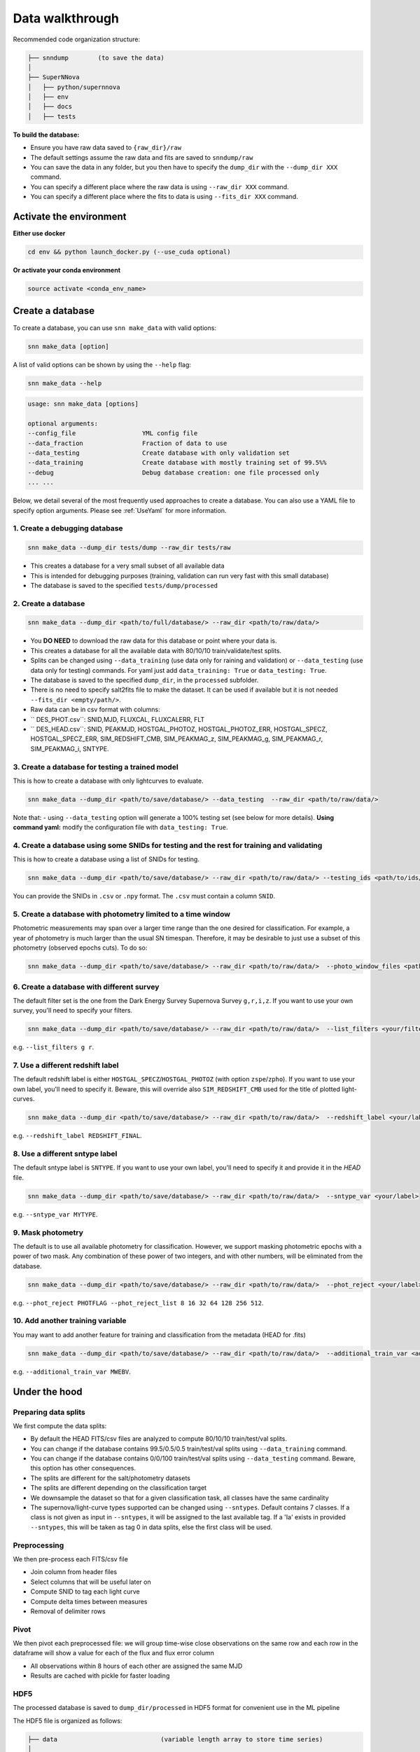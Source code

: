 .. _DataStructure:

Data walkthrough
=========================

Recommended code organization structure:

.. code::

    ├── snndump        (to save the data)
    │
    ├── SuperNNova
    │   ├── python/supernnova
    │   ├── env
    │   ├── docs
    │   ├── tests


**To build the database:**

- Ensure you have raw data saved to ``{raw_dir}/raw``
- The default settings assume the raw data and fits are saved to ``snndump/raw``
- You can save the data in any folder, but you then have to specify the ``dump_dir`` with the ``--dump_dir XXX`` command.
- You can specify a different place where the raw data is using ``--raw_dir XXX`` command.
- You can specify a different place where the fits to data is using ``--fits_dir XXX`` command.


Activate the environment
-------------------------------

**Either use docker**

.. code-block:: bash

    cd env && python launch_docker.py (--use_cuda optional)

**Or activate your conda environment**

.. code-block:: bash

    source activate <conda_env_name>

Create a database
-------------------------------
To create a database, you can use ``snn make_data`` with valid options:

.. code-block:: bash

    snn make_data [option]

A list of valid options can be shown by using the ``--help`` flag:

.. code-block:: bash

    snn make_data --help

.. code-block:: none

    usage: snn make_data [options]

    optional arguments:
    --config_file                  YML config file
    --data_fraction                Fraction of data to use
    --data_testing                 Create database with only validation set
    --data_training                Create database with mostly training set of 99.5%%
    --debug                        Debug database creation: one file processed only
    ... ...

Below, we detail several of the most frequently used approaches to create a database. You can also use a YAML file to specify option arguments. Please see :ref:`UseYaml` for more information.

1. Create a debugging database
~~~~~~~~~~~~~~~~~~~~~~~~~~~~~~~~~~~~~~~~~~~~

.. code-block:: bash

    snn make_data --dump_dir tests/dump --raw_dir tests/raw 

- This creates a database for a very small subset of all available data
- This is intended for debugging purposes (training, validation can run very fast with this small database)
- The database is saved to the specified ``tests/dump/processed``


2. Create a database
~~~~~~~~~~~~~~~~~~~~~~~~~~~~~~~~~~~~~~~~~~~~

.. code-block:: bash

    snn make_data --dump_dir <path/to/full/database/> --raw_dir <path/to/raw/data/> 


- You **DO NEED** to download the raw data for this database or point where your data is.
- This creates a database for all the available data with 80/10/10 train/validate/test splits. 
- Splits can be changed using ``--data_training`` (use data only for raining and validation) or ``--data_testing`` (use data only for testing) commands. For yaml just add ``data_training: True`` or ``data_testing: True``.
- The database is saved to the specified ``dump_dir``, in the ``processed`` subfolder.
- There is no need to specify salt2fits file to make the dataset. It can be used if available but it is not needed ``--fits_dir <empty/path/>``.
- Raw data can be in csv format with columns:
- `` DES_PHOT.csv``: SNID,MJD, FLUXCAL, FLUXCALERR, FLT 
- `` DES_HEAD.csv``: SNID, PEAKMJD, HOSTGAL_PHOTOZ, HOSTGAL_PHOTOZ_ERR, HOSTGAL_SPECZ, HOSTGAL_SPECZ_ERR, SIM_REDSHIFT_CMB, SIM_PEAKMAG_z, SIM_PEAKMAG_g, SIM_PEAKMAG_r, SIM_PEAKMAG_i, SNTYPE.


3. Create a database for testing a trained model
~~~~~~~~~~~~~~~~~~~~~~~~~~~~~~~~~~~~~~~~~~~~~~~~~~
This is how to create a database with only lightcurves to evaluate.

.. code-block:: bash

    snn make_data --dump_dir <path/to/save/database/> --data_testing  --raw_dir <path/to/raw/data/> 

Note that:
- using ``--data_testing`` option will generate a 100% testing set (see below for more details).
**Using command yaml:** modify the configuration file with ``data_testing: True``.


4. Create a database using some SNIDs for testing and the rest for training and validating
~~~~~~~~~~~~~~~~~~~~~~~~~~~~~~~~~~~~~~~~~~~~~~~~~~~~~~~~~~~~~~~~~~~~~~~~~~~~~~~~~~~~~~~~~~~~~~~~~~~~~~~~
This is how to create a database using a list of SNIDs for testing. 

.. code-block:: bash

    snn make_data --dump_dir <path/to/save/database/> --raw_dir <path/to/raw/data/> --testing_ids <path/to/ids/file>

You can provide the SNIDs in ``.csv`` or ``.npy`` format. The ``.csv`` must contain a column ``SNID``.


5. Create a database with photometry limited to a time window
~~~~~~~~~~~~~~~~~~~~~~~~~~~~~~~~~~~~~~~~~~~~~~~~~~~~~~~~~~~~~~~~~~~~~~~~~~
Photometric measurements may span over a larger time range than the one desired for classification. For example, a year of photometry is much larger than the usual SN timespan. Therefore, it may be desirable to just use a subset of this photometry (observed epochs cuts). To do so:

.. code-block:: bash

    snn make_data --dump_dir <path/to/save/database/> --raw_dir <path/to/raw/data/>  --photo_window_files <path/to/csv/with/peakMJD> --photo_window_var <name/of/variable/in/csv/to/cut/on> --photo_window_min <negative/int/indicating/days/before/var> --photo_window_max <positive/int/indicating/days/after/var> 

6. Create a database with different survey
~~~~~~~~~~~~~~~~~~~~~~~~~~~~~~~~~~~~~~~~~~~~
The default filter set is the one from the Dark Energy Survey Supernova Survey ``g,r,i,z``. If you want to use your own survey, you'll need to specify your filters.

.. code-block:: bash

    snn make_data --dump_dir <path/to/save/database/> --raw_dir <path/to/raw/data/>  --list_filters <your/filters>

e.g. ``--list_filters g r``. 

7. Use a different redshift label
~~~~~~~~~~~~~~~~~~~~~~~~~~~~~~~~~~~~~~~~~~~~
The default redshift label is either ``HOSTGAL_SPECZ``/``HOSTGAL_PHOTOZ`` (with option ``zspe``/``zpho``). If you want to use your own label, you'll need to specify it. Beware, this will override also ``SIM_REDSHIFT_CMB`` used for the title of plotted light-curves.

.. code-block:: bash

    snn make_data --dump_dir <path/to/save/database/> --raw_dir <path/to/raw/data/>  --redshift_label <your/label>

e.g. ``--redshift_label REDSHIFT_FINAL``. 

8. Use a different sntype label
~~~~~~~~~~~~~~~~~~~~~~~~~~~~~~~~~~~~~~~~~~~~
The default sntype label is ``SNTYPE``. If you want to use your own label, you'll need to specify it and provide it in the `HEAD` file.

.. code-block:: bash

    snn make_data --dump_dir <path/to/save/database/> --raw_dir <path/to/raw/data/>  --sntype_var <your/label>

e.g. ``--sntype_var MYTYPE``. 

9. Mask photometry
~~~~~~~~~~~~~~~~~~~~~~~~~~~~~~~~~~~~~~~~~~~~
The default is to use all available photometry for classification. However, we support masking photometric epochs with a power of two mask. Any combination of these power of two integers, and with other numbers, will be eliminated from the database.

.. code-block:: bash

    snn make_data --dump_dir <path/to/save/database/> --raw_dir <path/to/raw/data/>  --phot_reject <your/label> --phot_reject_list <list/to/reject>

e.g. ``--phot_reject PHOTFLAG --phot_reject_list 8 16 32 64 128 256 512``. 


10. Add another training variable
~~~~~~~~~~~~~~~~~~~~~~~~~~~~~~~~~~~~~~~~~~~~
You may want to add another feature for training and classification from the metadata (HEAD for .fits)

.. code-block:: bash

    snn make_data --dump_dir <path/to/save/database/> --raw_dir <path/to/raw/data/>  --additional_train_var <additional_column_name>

e.g. ``--additional_train_var MWEBV``. 


Under the hood
-------------------------------

Preparing data splits
~~~~~~~~~~~~~~~~~~~~~~

We first compute the data splits:

- By default the HEAD FITS/csv files are analyzed to compute 80/10/10 train/test/val splits.
- You can change if the database contains 99.5/0.5/0.5 train/test/val splits using ``--data_training`` command. 
- You can change if the database contains 0/0/100 train/test/val splits using ``--data_testing`` command. Beware, this option has other consequences.
- The splits are different for the salt/photometry datasets
- The splits are different depending on the classification target
- We downsample the dataset so that for a given classification task, all classes have the same cardinality
- The supernova/light-curve types supported can be changed using ``--sntypes``. Default contains 7 classes. If a class is not given as input in ``--sntypes``, it will be assigned to the last available tag. If a 'Ia' exists in  provided ``--sntypes``, this will be taken as tag 0 in data splits, else the first class will be used.

Preprocessing
~~~~~~~~~~~~~~

We then pre-process each FITS/csv file

- Join column from header files
- Select columns that will be useful later on
- Compute SNID to tag each light curve
- Compute delta times between measures
- Removal of delimiter rows


Pivot
~~~~~~~~~~~~~~

We then pivot each preprocessed file: we will group time-wise close observations on the same row
and each row in the dataframe will show a value for each of the flux and flux error column

- All observations within 8 hours of each other are assigned the same MJD
- Results are cached with pickle for faster loading


HDF5
~~~~~~~~~~~~~~

The processed database is saved to ``dump_dir/processed`` in HDF5 format for convenient use
in the ML pipeline

The HDF5 file is organized as follows:

.. code::

    ├── data                            (variable length array to store time series)
    │
    │
    ├── dataset_photometry_2classes     (0: train set, 1: valid set, 2: test set, -1: not used)
    ├── dataset_photometry_7classes     (0: train set, 1: valid set, 2: test set, -1: not used)
    │
    ├── target_photometry_2classes      (integer between 0 and 1, included)
    ├── target_photometry_7classes      (integer between 0 and 6, included)
    │
    │
    ├── features                        (array of str: feature names to be used)
    ├── normalizations
    │   ├── FLUXCAL_g
    │        ├── min
    │        ├── mean                    Normalization coefficients for that feature
    │        ├── std
    │    ...
    ├── normalizations_global
    │   ├── FLUXCAL
    │       ├── min
    │       ├── mean                    Normalization coefficients for that feature
    │       ├── std                     In this scheme, the coefficients are shared between fluxes and flux errors
    │   ...
    │
    ├── SNID                            The ID of the lightcurve
    ├── PEAKMJD                         The MJD value at which a lightcurve reaches peak light
    ├── SNTYPE                          The type of the lightcurve (120, 121...)
    │
    ...                                 (Other metadata / features about lightcurves)


The features used for classification are the following:

- **FLUXCAL_g** (flux)
- **FLUXCAL_i** (flux)
- **FLUXCAL_r** (flux)
- **FLUXCAL_z** (flux)
- **FLUXCALERR_g** (flux error)
- **FLUXCALERR_i** (flux error)
- **FLUXCALERR_r** (flux error)
- **FLUXCALERR_z** (flux error)
- **delta_time** (time elapsed since previous observation in MJD)
- **HOSTGAL_PHOTOZ** (photometric redshift)
- **HOSTGAL_PHOTOZ_ERR** (photometric redshift error)
- **HOSTGAL_SPECZ** (spectroscopic redshift)
- **HOSTGAL_SPECZ_ERR** (spectroscopic redshift eror)
- **g** (boolean flag indicating which band is present at a specific time step)
- **gi** (boolean flag indicating which band is present at a specific time step)
- **gir** (boolean flag indicating which band is present at a specific time step)
- **girz** (boolean flag indicating which band is present at a specific time step)
- **giz** (boolean flag indicating which band is present at a specific time step)
- **gr** (boolean flag indicating which band is present at a specific time step)
- **grz** (boolean flag indicating which band is present at a specific time step)
- **gz** (boolean flag indicating which band is present at a specific time step)
- **i** (boolean flag indicating which band is present at a specific time step)
- **ir** (boolean flag indicating which band is present at a specific time step)
- **irz** (boolean flag indicating which band is present at a specific time step)
- **iz** (boolean flag indicating which band is present at a specific time step)
- **r** (boolean flag indicating which band is present at a specific time step)
- **rz** (boolean flag indicating which band is present at a specific time step)
- **z**  (boolean flag indicating which band is present at a specific time step)